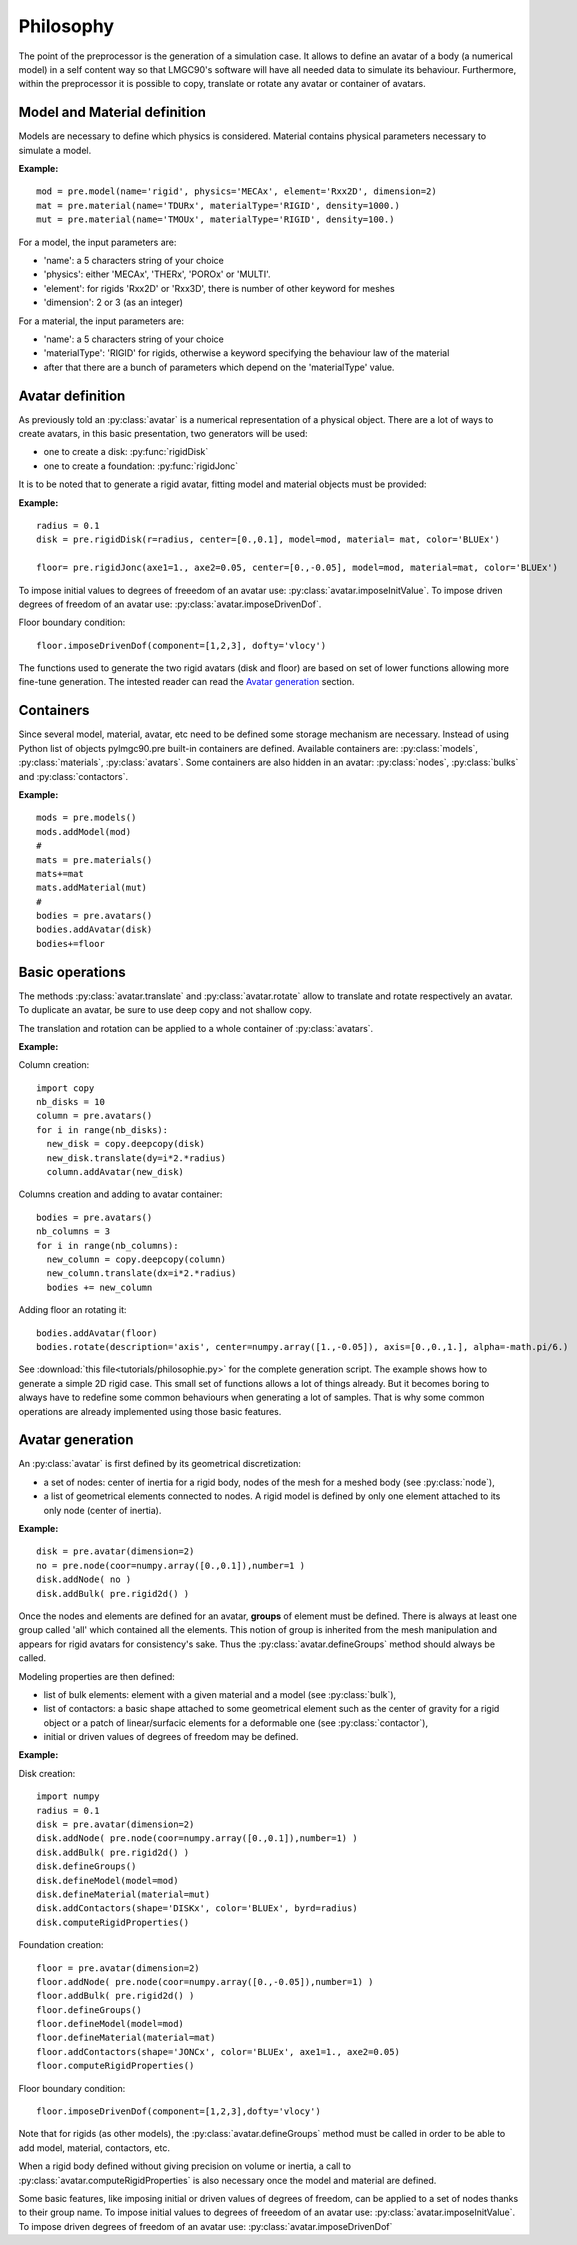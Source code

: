 .. py:currentmodule:: pylmgc90.pre


Philosophy
==========

The point of the preprocessor is the generation of a simulation
case. It allows to define an avatar of a body (a numerical model) in a self
content way so that LMGC90's software will have all needed data to
simulate its behaviour. Furthermore, within the
preprocessor it is possible to copy, translate or rotate any avatar or container of avatars.

.. _model-and-material-example:

Model and Material definition
-----------------------------

Models are necessary to define which physics is considered. Material
contains physical parameters necessary to simulate a model.  

**Example:** ::

  mod = pre.model(name='rigid', physics='MECAx', element='Rxx2D', dimension=2)
  mat = pre.material(name='TDURx', materialType='RIGID', density=1000.)
  mut = pre.material(name='TMOUx', materialType='RIGID', density=100.)

.. _avatar-definition:

For a model, the input parameters are:

* 'name': a 5 characters string of your choice
* 'physics':  either 'MECAx', 'THERx', 'POROx' or 'MULTI'.
* 'element':  for rigids 'Rxx2D' or 'Rxx3D', there is number of other keyword for meshes
* 'dimension':  2 or 3 (as an integer)

For a material, the input parameters are:

* 'name': a 5 characters string of your choice
* 'materialType': 'RIGID' for rigids, otherwise a keyword specifying the behaviour law of the material
* after that there are a bunch of parameters which depend on the 'materialType' value. 

Avatar definition
-----------------

As previously told an :py:class:`avatar` is a numerical representation
of a physical object. There are a lot of ways to create avatars, in this
basic presentation, two generators will be used:

* one to create a disk: :py:func:`rigidDisk`
* one to create a foundation: :py:func:`rigidJonc`

It is to be noted that to generate a rigid avatar, fitting model and
material objects must be provided:

**Example:**

.. image:: figs/disk.*
  :height: 150px
  :align: right
  :alt: disk and wall

::

  radius = 0.1
  disk = pre.rigidDisk(r=radius, center=[0.,0.1], model=mod, material= mat, color='BLUEx')

  floor= pre.rigidJonc(axe1=1., axe2=0.05, center=[0.,-0.05], model=mod, material=mat, color='BLUEx')


To impose initial values to degrees of freeedom of an avatar use: :py:class:`avatar.imposeInitValue`.
To impose driven degrees of freedom of an avatar use: :py:class:`avatar.imposeDrivenDof`.

Floor boundary condition::

  floor.imposeDrivenDof(component=[1,2,3], dofty='vlocy')


The functions used to generate the two rigid avatars (disk and floor)
are based on set of lower functions allowing more fine-tune generation.
The intested reader can read the `Avatar generation`_ section.

Containers
----------

Since several model, material, avatar, etc need to be defined some storage mechanism are necessary.
Instead of using Python list of objects pylmgc90.pre built-in containers
are defined. Available containers are: :py:class:`models`, :py:class:`materials`, :py:class:`avatars`. 
Some containers are also hidden in an avatar: :py:class:`nodes`, :py:class:`bulks` and :py:class:`contactors`.

**Example:** ::

  mods = pre.models()
  mods.addModel(mod)
  #
  mats = pre.materials()
  mats+=mat
  mats.addMaterial(mut)
  # 
  bodies = pre.avatars()
  bodies.addAvatar(disk)
  bodies+=floor


Basic operations
----------------

The methods :py:class:`avatar.translate` and :py:class:`avatar.rotate` allow to translate and
rotate respectively an avatar. To duplicate an avatar, be sure to use deep copy and not shallow copy.

The translation and rotation can be applied to a whole container of :py:class:`avatars`.

**Example:**

.. image:: figs/column.*
  :height: 150px
  :align: right
  :alt: column of disks and wall

Column creation::

  import copy
  nb_disks = 10
  column = pre.avatars()
  for i in range(nb_disks):
    new_disk = copy.deepcopy(disk)
    new_disk.translate(dy=i*2.*radius)
    column.addAvatar(new_disk)

.. image:: figs/heap.*
  :height: 150px
  :align: right
  :alt: columns of disks and wall 

Columns creation and adding to avatar container::

  bodies = pre.avatars()
  nb_columns = 3
  for i in range(nb_columns):
    new_column = copy.deepcopy(column)
    new_column.translate(dx=i*2.*radius)
    bodies += new_column

.. image:: figs/turned_heap.*
  :height: 150px
  :align: right
  :alt: turned columns of disks and wall 

Adding floor an rotating it::

  bodies.addAvatar(floor)
  bodies.rotate(description='axis', center=numpy.array([1.,-0.05]), axis=[0.,0.,1.], alpha=-math.pi/6.)


See :download:`this file<tutorials/philosophie.py>` for the complete generation script.
The example shows how to generate a simple 2D rigid case. This small set of functions allows a lot
of things already. But it becomes boring to always have to redefine some common behaviours when generating
a lot of samples. That is why some common operations are already implemented using those basic features.


Avatar generation
-----------------

An :py:class:`avatar` is first defined by its geometrical discretization:

* a set of nodes: center of inertia for a rigid body, nodes of the mesh for a meshed body (see :py:class:`node`),
* a list of geometrical elements connected to nodes.  A rigid model is defined
  by only one element attached to its only node (center of inertia).

**Example:** ::

  disk = pre.avatar(dimension=2)
  no = pre.node(coor=numpy.array([0.,0.1]),number=1 )
  disk.addNode( no )
  disk.addBulk( pre.rigid2d() )

Once the nodes and elements are defined for an avatar, **groups** of element must be defined. There is always at least
one group called 'all' which contained all the elements. This notion of group is inherited from the mesh manipulation
and appears for rigid avatars for consistency's sake. Thus the :py:class:`avatar.defineGroups` method should always
be called.

Modeling properties are then defined: 

* list of bulk elements: element with a given material and a model (see :py:class:`bulk`),
* list of contactors: a basic shape attached to some geometrical
  element such as the center of gravity for a rigid object or a patch
  of linear/surfacic elements for a deformable one (see
  :py:class:`contactor`),
* initial or driven values of degrees of freedom may be defined. 

**Example:**

.. image:: figs/disk.*
  :height: 150px
  :align: right
  :alt: disk and wall

Disk creation::

  import numpy
  radius = 0.1
  disk = pre.avatar(dimension=2)
  disk.addNode( pre.node(coor=numpy.array([0.,0.1]),number=1) )
  disk.addBulk( pre.rigid2d() )
  disk.defineGroups()
  disk.defineModel(model=mod)
  disk.defineMaterial(material=mut)
  disk.addContactors(shape='DISKx', color='BLUEx', byrd=radius)
  disk.computeRigidProperties()

Foundation creation::

  floor = pre.avatar(dimension=2)
  floor.addNode( pre.node(coor=numpy.array([0.,-0.05]),number=1) )
  floor.addBulk( pre.rigid2d() )
  floor.defineGroups()
  floor.defineModel(model=mod)
  floor.defineMaterial(material=mat)
  floor.addContactors(shape='JONCx', color='BLUEx', axe1=1., axe2=0.05)
  floor.computeRigidProperties()

Floor boundary condition::

  floor.imposeDrivenDof(component=[1,2,3],dofty='vlocy')


Note that for rigids (as other models), the
:py:class:`avatar.defineGroups` method must be called in order to be
able to add model, material, contactors, etc. 

When a rigid body defined without giving precision on volume or
inertia, a call to :py:class:`avatar.computeRigidProperties` is also
necessary once the model and material are defined.

Some basic features, like imposing initial or driven values of degrees of freedom, can be applied to a set of 
nodes thanks to their group name. To impose initial values to degrees of freeedom of an avatar use: :py:class:`avatar.imposeInitValue`.
To impose driven degrees of freedom of an avatar use: :py:class:`avatar.imposeDrivenDof`
